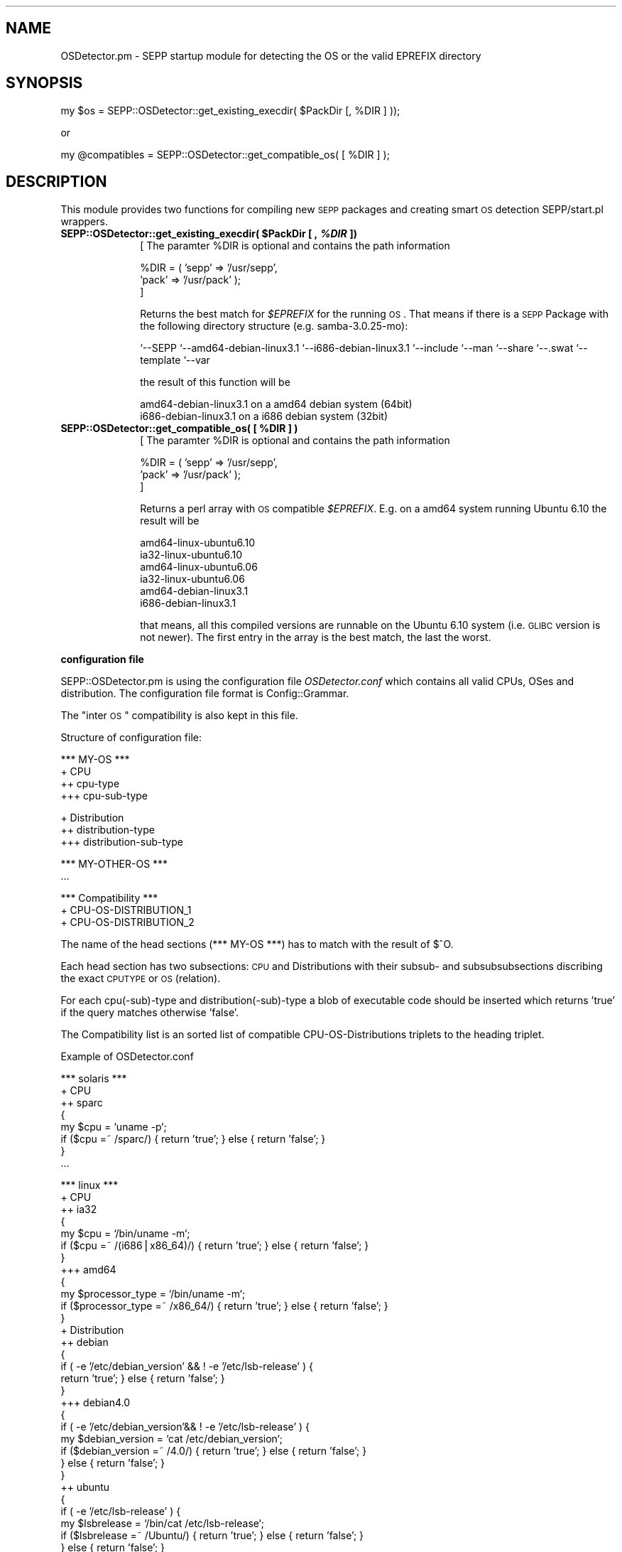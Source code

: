 .\" Automatically generated by Pod::Man v1.37, Pod::Parser v1.14
.\"
.\" Standard preamble:
.\" ========================================================================
.de Sh \" Subsection heading
.br
.if t .Sp
.ne 5
.PP
\fB\\$1\fR
.PP
..
.de Sp \" Vertical space (when we can't use .PP)
.if t .sp .5v
.if n .sp
..
.de Vb \" Begin verbatim text
.ft CW
.nf
.ne \\$1
..
.de Ve \" End verbatim text
.ft R
.fi
..
.\" Set up some character translations and predefined strings.  \*(-- will
.\" give an unbreakable dash, \*(PI will give pi, \*(L" will give a left
.\" double quote, and \*(R" will give a right double quote.  | will give a
.\" real vertical bar.  \*(C+ will give a nicer C++.  Capital omega is used to
.\" do unbreakable dashes and therefore won't be available.  \*(C` and \*(C'
.\" expand to `' in nroff, nothing in troff, for use with C<>.
.tr \(*W-|\(bv\*(Tr
.ds C+ C\v'-.1v'\h'-1p'\s-2+\h'-1p'+\s0\v'.1v'\h'-1p'
.ie n \{\
.    ds -- \(*W-
.    ds PI pi
.    if (\n(.H=4u)&(1m=24u) .ds -- \(*W\h'-12u'\(*W\h'-12u'-\" diablo 10 pitch
.    if (\n(.H=4u)&(1m=20u) .ds -- \(*W\h'-12u'\(*W\h'-8u'-\"  diablo 12 pitch
.    ds L" ""
.    ds R" ""
.    ds C` ""
.    ds C' ""
'br\}
.el\{\
.    ds -- \|\(em\|
.    ds PI \(*p
.    ds L" ``
.    ds R" ''
'br\}
.\"
.\" If the F register is turned on, we'll generate index entries on stderr for
.\" titles (.TH), headers (.SH), subsections (.Sh), items (.Ip), and index
.\" entries marked with X<> in POD.  Of course, you'll have to process the
.\" output yourself in some meaningful fashion.
.if \nF \{\
.    de IX
.    tm Index:\\$1\t\\n%\t"\\$2"
..
.    nr % 0
.    rr F
.\}
.\"
.\" For nroff, turn off justification.  Always turn off hyphenation; it makes
.\" way too many mistakes in technical documents.
.hy 0
.if n .na
.\"
.\" Accent mark definitions (@(#)ms.acc 1.5 88/02/08 SMI; from UCB 4.2).
.\" Fear.  Run.  Save yourself.  No user-serviceable parts.
.    \" fudge factors for nroff and troff
.if n \{\
.    ds #H 0
.    ds #V .8m
.    ds #F .3m
.    ds #[ \f1
.    ds #] \fP
.\}
.if t \{\
.    ds #H ((1u-(\\\\n(.fu%2u))*.13m)
.    ds #V .6m
.    ds #F 0
.    ds #[ \&
.    ds #] \&
.\}
.    \" simple accents for nroff and troff
.if n \{\
.    ds ' \&
.    ds ` \&
.    ds ^ \&
.    ds , \&
.    ds ~ ~
.    ds /
.\}
.if t \{\
.    ds ' \\k:\h'-(\\n(.wu*8/10-\*(#H)'\'\h"|\\n:u"
.    ds ` \\k:\h'-(\\n(.wu*8/10-\*(#H)'\`\h'|\\n:u'
.    ds ^ \\k:\h'-(\\n(.wu*10/11-\*(#H)'^\h'|\\n:u'
.    ds , \\k:\h'-(\\n(.wu*8/10)',\h'|\\n:u'
.    ds ~ \\k:\h'-(\\n(.wu-\*(#H-.1m)'~\h'|\\n:u'
.    ds / \\k:\h'-(\\n(.wu*8/10-\*(#H)'\z\(sl\h'|\\n:u'
.\}
.    \" troff and (daisy-wheel) nroff accents
.ds : \\k:\h'-(\\n(.wu*8/10-\*(#H+.1m+\*(#F)'\v'-\*(#V'\z.\h'.2m+\*(#F'.\h'|\\n:u'\v'\*(#V'
.ds 8 \h'\*(#H'\(*b\h'-\*(#H'
.ds o \\k:\h'-(\\n(.wu+\w'\(de'u-\*(#H)/2u'\v'-.3n'\*(#[\z\(de\v'.3n'\h'|\\n:u'\*(#]
.ds d- \h'\*(#H'\(pd\h'-\w'~'u'\v'-.25m'\f2\(hy\fP\v'.25m'\h'-\*(#H'
.ds D- D\\k:\h'-\w'D'u'\v'-.11m'\z\(hy\v'.11m'\h'|\\n:u'
.ds th \*(#[\v'.3m'\s+1I\s-1\v'-.3m'\h'-(\w'I'u*2/3)'\s-1o\s+1\*(#]
.ds Th \*(#[\s+2I\s-2\h'-\w'I'u*3/5'\v'-.3m'o\v'.3m'\*(#]
.ds ae a\h'-(\w'a'u*4/10)'e
.ds Ae A\h'-(\w'A'u*4/10)'E
.    \" corrections for vroff
.if v .ds ~ \\k:\h'-(\\n(.wu*9/10-\*(#H)'\s-2\u~\d\s+2\h'|\\n:u'
.if v .ds ^ \\k:\h'-(\\n(.wu*10/11-\*(#H)'\v'-.4m'^\v'.4m'\h'|\\n:u'
.    \" for low resolution devices (crt and lpr)
.if \n(.H>23 .if \n(.V>19 \
\{\
.    ds : e
.    ds 8 ss
.    ds o a
.    ds d- d\h'-1'\(ga
.    ds D- D\h'-1'\(hy
.    ds th \o'bp'
.    ds Th \o'LP'
.    ds ae ae
.    ds Ae AE
.\}
.rm #[ #] #H #V #F C
.\" ========================================================================
.\"
.IX Title "..::..::sbin::SEPP::OSDetector 3"
.TH ..::..::sbin::SEPP::OSDetector 3 "2007-11-11" "perl v5.8.4" "User Contributed Perl Documentation"
.SH "NAME"
OSDetector.pm \- SEPP startup module for detecting the OS or the valid EPREFIX directory
.SH "SYNOPSIS"
.IX Header "SYNOPSIS"
.Vb 1
\&   my $os = SEPP::OSDetector::get_existing_execdir( $PackDir [, %DIR ] ));
.Ve
.PP
or
.PP
.Vb 1
\&   my @compatibles = SEPP::OSDetector::get_compatible_os( [ %DIR ] );
.Ve
.SH "DESCRIPTION"
.IX Header "DESCRIPTION"
This module provides two functions for compiling new \s-1SEPP\s0 packages 
and creating smart \s-1OS\s0 detection SEPP/start.pl wrappers. 
.ie n .IP "\fBSEPP::OSDetector::get_existing_execdir( \fB$PackDir\fB [ , \f(BI%DIR\fB ])\fR" 10
.el .IP "\fBSEPP::OSDetector::get_existing_execdir( \f(CB$PackDir\fB [ , \f(CB%DIR\fB ])\fR" 10
.IX Item "SEPP::OSDetector::get_existing_execdir( $PackDir [ , %DIR ])"
[ The paramter \f(CW%DIR\fR is optional and contains the path information
.Sp
.Vb 3
\&  %DIR = ( 'sepp' => '/usr/sepp', 
\&           'pack' => '/usr/pack' ); 
\&]
.Ve
.Sp
Returns the best match for \fI$EPREFIX\fR for the running \s-1OS\s0. That
means if there is a \s-1SEPP\s0 Package with the following directory
structure (e.g. samba\-3.0.25\-mo):
.Sp
`\-\-SEPP
`\-\-amd64\-debian\-linux3.1
`\-\-i686\-debian\-linux3.1
`\-\-include
`\-\-man
`\-\-share
`\-\-.swat
`\-\-template
`\-\-var
.Sp
the result of this function will be
.Sp
.Vb 2
\& amd64\-debian\-linux3.1  on a amd64 debian system (64bit)
\& i686\-debian\-linux3.1   on a i686 debian system  (32bit)
.Ve
.ie n .IP "\fBSEPP::OSDetector::get_compatible_os( [ \fB%DIR\fB ] )\fR" 10
.el .IP "\fBSEPP::OSDetector::get_compatible_os( [ \f(CB%DIR\fB ] )\fR" 10
.IX Item "SEPP::OSDetector::get_compatible_os( [ %DIR ] )"
[ The paramter \f(CW%DIR\fR is optional and contains the path information
.Sp
.Vb 3
\&  %DIR = ( 'sepp' => '/usr/sepp', 
\&           'pack' => '/usr/pack' );  
\&]
.Ve
.Sp
Returns a perl array with \s-1OS\s0 compatible \fI$EPREFIX\fR. 
E.g. on a amd64 system running Ubuntu 6.10 the result will be
.Sp
.Vb 6
\&  amd64\-linux\-ubuntu6.10
\&  ia32\-linux\-ubuntu6.10
\&  amd64\-linux\-ubuntu6.06
\&  ia32\-linux\-ubuntu6.06
\&  amd64\-debian\-linux3.1
\&  i686\-debian\-linux3.1
.Ve
.Sp
that means, all this compiled versions are runnable on the
Ubuntu 6.10 system (i.e. \s-1GLIBC\s0 version is not newer). The 
first entry in the array is the best match, the last the
worst.
.Sh "configuration file"
.IX Subsection "configuration file"
SEPP::OSDetector.pm is using the configuration file \fIOSDetector.conf\fR
which contains all valid CPUs, OSes and distribution. The configuration
file format is Config::Grammar. 
.PP
The \*(L"inter \s-1OS\s0\*(R" compatibility is also kept in this file.
.PP
Structure of configuration file:
.PP
.Vb 4
\&   *** MY\-OS ***
\&   + CPU
\&   ++ cpu\-type
\&   +++ cpu\-sub\-type
.Ve
.PP
.Vb 3
\&   + Distribution
\&   ++ distribution\-type
\&   +++ distribution\-sub\-type
.Ve
.PP
.Vb 2
\&   *** MY\-OTHER\-OS ***
\&   ...
.Ve
.PP
.Vb 3
\&   *** Compatibility ***
\&   + CPU\-OS\-DISTRIBUTION_1
\&   + CPU\-OS\-DISTRIBUTION_2
.Ve
.PP
The name of the head sections (*** MY-OS ***) has to match with 
the result of $^O.
.PP
Each head section has two subsections: \s-1CPU\s0 and Distributions with 
their subsub\- and subsubsubsections discribing the exact \s-1CPUTYPE\s0 
or \s-1OS\s0 (relation).
.PP
For each cpu(\-sub)\-type and distribution(\-sub)\-type a blob of
executable code should be inserted which returns 'true' if the
query matches otherwise 'false'.
.PP
The Compatibility list is an sorted list of compatible 
CPU-OS-Distributions triplets to the heading triplet. 
.PP
Example of OSDetector.conf
.PP
.Vb 8
\&   *** solaris ***
\&   + CPU
\&   ++ sparc
\&   {
\&      my $cpu = `uname \-p`;
\&      if ($cpu =~ /sparc/) { return 'true'; } else { return 'false'; }
\&   }
\&   ...
.Ve
.PP
.Vb 44
\&   *** linux ***
\&   + CPU
\&   ++ ia32
\&   {
\&       my $cpu = `/bin/uname \-m`;
\&       if ($cpu =~ /(i686|x86_64)/) { return 'true'; } else { return 'false'; }
\&   }
\&   +++ amd64
\&   {
\&       my $processor_type = `/bin/uname \-m`;
\&       if ($processor_type =~ /x86_64/) { return 'true'; } else { return 'false'; } 
\&   }
\&   + Distribution
\&   ++ debian
\&   {
\&       if ( \-e '/etc/debian_version' && ! \-e '/etc/lsb\-release' ) {
\&           return 'true';  } else { return 'false'; }
\&   }
\&   +++ debian4.0
\&   {
\&      if ( \-e '/etc/debian_version'&& ! \-e '/etc/lsb\-release' ) {
\&         my $debian_version = `cat /etc/debian_version`;
\&         if ($debian_version =~ /4.0/) { return 'true'; } else { return 'false'; }
\&      } else { return 'false'; }
\&   }
\&   ++ ubuntu
\&   {
\&      if ( \-e '/etc/lsb\-release' ) {
\&         my $lsbrelease =  `/bin/cat /etc/lsb\-release`;
\&         if ($lsbrelease =~ /Ubuntu/) { return 'true'; } else { return 'false'; }
\&      } else { return 'false'; }
\&   }
\&   +++ ubuntu6.06
\&   {
\&      if ( \-e '/etc/lsb\-release' ) {
\&         my $lsbrelease = `/bin/cat /etc/lsb\-release`;
\&         if ($lsbrelease =~ /Ubuntu/) {
\&            if ($lsbrelease =~ /6.06/) {
\&              return 'true';
\&            } else { return 'false'; }
\&         } else { return 'false'; }
\&      } else { return 'false'; }
\&   }
\&   ...
.Ve
.PP
.Vb 9
\&   *** Compatibility ***
\&   + amd64\-linux\-ubuntu7.04
\&   ia32\-linux\-ubuntu7.04
\&   amd64\-linux\-ubuntu6.10
\&   ia32\-linux\-ubuntu6.10
\&   amd64\-linux\-ubuntu6.06
\&   amd64\-debian\-linux3.1
\&   ia32\-linux\-ubuntu6.06
\&   i686\-debian\-linux3.1
.Ve
.PP
.Vb 5
\&   + ia32\-linux\-ubuntu7.04
\&   ia32\-linux\-ubuntu6.10
\&   ia32\-linux\-ubuntu6.06
\&   i686\-debian\-linux3.1
\&   ...
.Ve
.IP "\(bu" 10
.SH "BUGS"
.IX Header "BUGS"
No knowns till now ... :\-)
.SH "AUTHOR"
.IX Header "AUTHOR"
Roman Plessl <roman.plessl@oetiker.ch>
